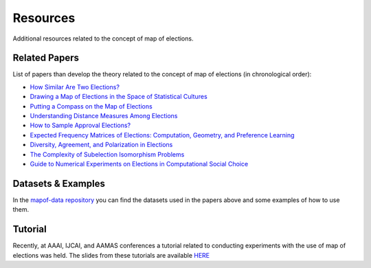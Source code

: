 Resources
=========

Additional resources related to the concept of map of elections.

Related Papers
~~~~~~~~~~~~~~

List of papers than develop the theory related to the concept of map of elections (in chronological order):

- `How Similar Are Two Elections? <https://ojs.aaai.org/index.php/AAAI/article/view/4017>`_
- `Drawing a Map of Elections in the Space of Statistical Cultures <https://www.ifaamas.org/Proceedings/aamas2020/pdfs/p1341.pdf>`_
- `Putting a Compass on the Map of Elections <https://www.ijcai.org/proceedings/2021/0009.pdf>`_
- `Understanding Distance Measures Among Elections <https://www.ijcai.org/proceedings/2022/0015.pdf>`_
- `How to Sample Approval Elections? <https://www.ijcai.org/proceedings/2022/0071.pdf>`_
- `Expected Frequency Matrices of Elections: Computation, Geometry, and Preference Learning <https://papers.nips.cc/paper_files/paper/2022/file/cb1a0e1bd8b2f20f7500c7886e1fbc60-Paper-Conference.pdf>`_
- `Diversity, Agreement, and Polarization in Elections <https://www.ijcai.org/proceedings/2023/0299.pdf>`_
- `The Complexity of Subelection Isomorphism Problems <https://www.jair.org/index.php/jair/article/view/15550/27069>`_
- `Guide to Numerical Experiments on Elections in Computational Social Choice <https://www.ijcai.org/proceedings/2024/0881.pdf>`_


Datasets & Examples
~~~~~~~~~~~~~~~~~~

In the `mapof-data repository <https://github.com/science-for-democracy/mapof-data>`_
you can find the datasets used in the papers above and some examples of how to use them.


Tutorial
~~~~~~~~

Recently, at AAAI, IJCAI, and AAMAS conferences a tutorial
related to conducting experiments with the use of map of elections was held.
The slides from these tutorials are available
`HERE <https://home.agh.edu.pl/~pragma/tutorials/aaai24/aaai-2024-tutorial.pdf>`_
